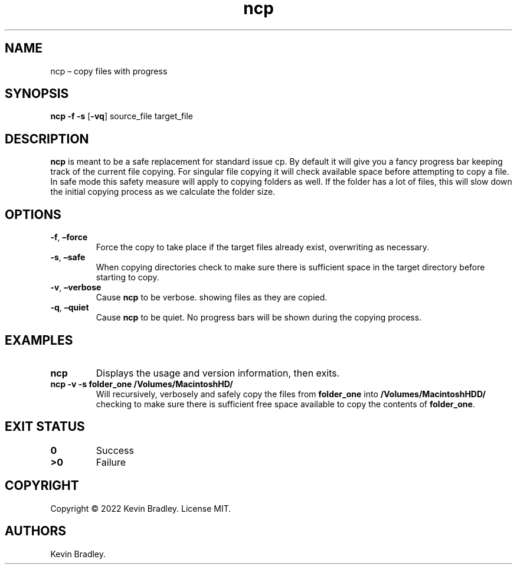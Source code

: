.\" Automatically generated by Pandoc 2.19.2
.\"
.\" Define V font for inline verbatim, using C font in formats
.\" that render this, and otherwise B font.
.ie "\f[CB]x\f[]"x" \{\
. ftr V B
. ftr VI BI
. ftr VB B
. ftr VBI BI
.\}
.el \{\
. ftr V CR
. ftr VI CI
. ftr VB CB
. ftr VBI CBI
.\}
.TH "ncp" "1" "Aug 2022" "ncp 1.0" ""
.hy
.SH NAME
.PP
ncp \[en] copy files with progress
.SH SYNOPSIS
.PP
\f[B]ncp\f[R] \f[B]-f\f[R] \f[B]-s\f[R] [\f[B]-vq\f[R]] source_file
target_file
.PD 0
.P
.PD
.SH DESCRIPTION
.PP
\f[B]ncp\f[R] is meant to be a safe replacement for standard issue
cp.\ By default it will give you a fancy progress bar keeping track of
the current file copying.
For singular file copying it will check available space before
attempting to copy a file.
In safe mode this safety measure will apply to copying folders as well.
If the folder has a lot of files, this will slow down the initial
copying process as we calculate the folder size.
.SH OPTIONS
.TP
\f[B]-f\f[R], \f[B]\[en]force\f[R]
Force the copy to take place if the target files already exist,
overwriting as necessary.
.TP
\f[B]-s\f[R], \f[B]\[en]safe\f[R]
When copying directories check to make sure there is sufficient space in
the target directory before starting to copy.
.TP
\f[B]-v\f[R], \f[B]\[en]verbose\f[R]
Cause \f[B]ncp\f[R] to be verbose.
showing files as they are copied.
.TP
\f[B]-q\f[R], \f[B]\[en]quiet\f[R]
Cause \f[B]ncp\f[R] to be quiet.
No progress bars will be shown during the copying process.
.SH EXAMPLES
.TP
\f[B]ncp\f[R]
Displays the usage and version information, then exits.
.TP
\f[B]ncp -v -s folder_one /Volumes/MacintoshHD/\f[R]
Will recursively, verbosely and safely copy the files from
\f[B]folder_one\f[R] into \f[B]/Volumes/MacintoshHDD/\f[R] checking to
make sure there is sufficient free space available to copy the contents
of \f[B]folder_one\f[R].
.PD 0
.P
.PD
.SH EXIT STATUS
.TP
\f[B]0\f[R]
Success
.TP
\f[B]>0\f[R]
Failure
.SH COPYRIGHT
.PP
Copyright \[co] 2022 Kevin Bradley.
License MIT.
.SH AUTHORS
Kevin Bradley.
